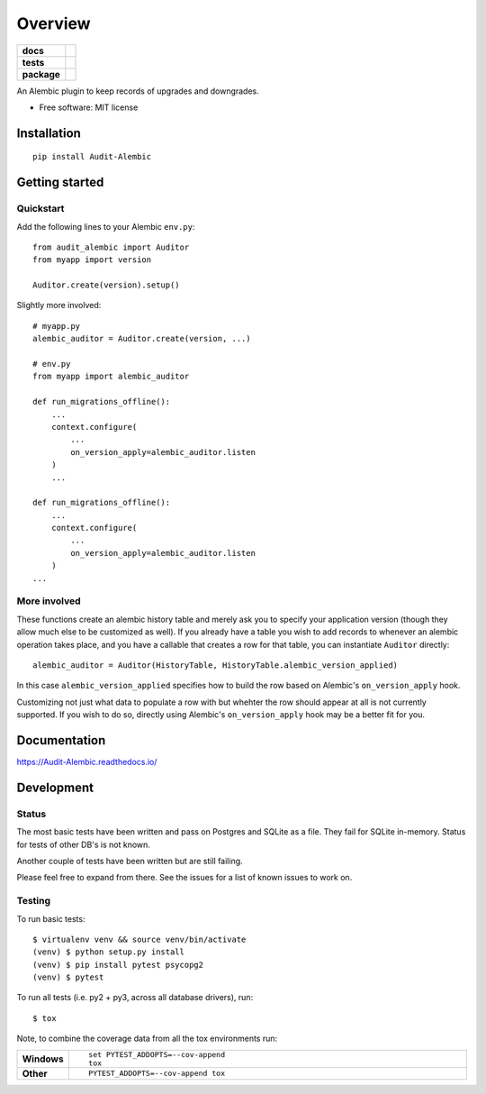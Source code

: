 ========
Overview
========

.. start-badges

.. list-table::
    :stub-columns: 1

    * - docs
      - |docs|
    * - tests
      - | |travis| |appveyor| |requires|
        | |codecov|
    * - package
      - | |version| |wheel| |supported-versions| |supported-implementations|
        | |commits-since|

.. |docs| image:: https://readthedocs.org/projects/Audit-Alembic/badge/?style=flat
    :target: https://readthedocs.org/projects/Audit-Alembic
    :alt: Documentation Status

.. |travis| image:: https://travis-ci.org/jpassaro/Audit-Alembic.svg?branch=master
    :alt: Travis-CI Build Status
    :target: https://travis-ci.org/jpassaro/Audit-Alembic

.. |appveyor| image:: https://ci.appveyor.com/api/projects/status/github/jpassaro/Audit-Alembic?branch=master&svg=true
    :alt: AppVeyor Build Status
    :target: https://ci.appveyor.com/project/jpassaro/Audit-Alembic

.. |requires| image:: https://requires.io/github/jpassaro/Audit-Alembic/requirements.svg?branch=master
    :alt: Requirements Status
    :target: https://requires.io/github/jpassaro/Audit-Alembic/requirements/?branch=master

.. |codecov| image:: https://codecov.io/github/jpassaro/Audit-Alembic/coverage.svg?branch=master
    :alt: Coverage Status
    :target: https://codecov.io/github/jpassaro/Audit-Alembic

.. |version| image:: https://img.shields.io/pypi/v/Audit-Alembic.svg
    :alt: PyPI Package latest release
    :target: https://pypi.python.org/pypi/Audit-Alembic

.. |commits-since| image:: https://img.shields.io/github/commits-since/jpassaro/Audit-Alembic/v0.1.0.svg
    :alt: Commits since latest release
    :target: https://github.com/jpassaro/Audit-Alembic/compare/v0.1.0...master

.. |wheel| image:: https://img.shields.io/pypi/wheel/Audit-Alembic.svg
    :alt: PyPI Wheel
    :target: https://pypi.python.org/pypi/Audit-Alembic

.. |supported-versions| image:: https://img.shields.io/pypi/pyversions/Audit-Alembic.svg
    :alt: Supported versions
    :target: https://pypi.python.org/pypi/Audit-Alembic

.. |supported-implementations| image:: https://img.shields.io/pypi/implementation/Audit-Alembic.svg
    :alt: Supported implementations
    :target: https://pypi.python.org/pypi/Audit-Alembic


.. end-badges

An Alembic plugin to keep records of upgrades and downgrades.

* Free software: MIT license

Installation
============

::

    pip install Audit-Alembic

Getting started
===============

Quickstart
----------

Add the following lines to your Alembic ``env.py``::

    from audit_alembic import Auditor
    from myapp import version

    Auditor.create(version).setup()

Slightly more involved::

    # myapp.py
    alembic_auditor = Auditor.create(version, ...)

    # env.py
    from myapp import alembic_auditor

    def run_migrations_offline():
        ...
        context.configure(
            ...
            on_version_apply=alembic_auditor.listen
        )
        ...

    def run_migrations_offline():
        ...
        context.configure(
            ...
            on_version_apply=alembic_auditor.listen
        )
    ...

More involved
-------------

These functions create an alembic history table and merely ask
you to specify your application version (though they allow much
else to be customized as well). If you already have a table you
wish to add records to whenever an alembic operation takes place,
and you have a callable that creates a row for that table,
you can instantiate ``Auditor`` directly::

    alembic_auditor = Auditor(HistoryTable, HistoryTable.alembic_version_applied)

In this case ``alembic_version_applied`` specifies how to build the row
based on Alembic's ``on_version_apply`` hook.

Customizing not just what data to populate a row with but whehter the row
should appear at all is not currently supported. If you wish to do so, directly
using Alembic's ``on_version_apply`` hook may be a better fit for you.

Documentation
=============

https://Audit-Alembic.readthedocs.io/

Development
===========

Status
------

The most basic tests have been written and pass on Postgres and SQLite as a
file. They fail for SQLite in-memory. Status for tests of other DB's is not
known.

Another couple of tests have been written but are still failing.

Please feel free to expand from there. See the issues for a list of known
issues to work on.

Testing
-------

To run basic tests::

    $ virtualenv venv && source venv/bin/activate
    (venv) $ python setup.py install
    (venv) $ pip install pytest psycopg2
    (venv) $ pytest

To run all tests (i.e. py2 + py3, across all database drivers), run::

    $ tox

Note, to combine the coverage data from all the tox environments run:

.. list-table::
    :widths: 10 90
    :stub-columns: 1

    - - Windows
      - ::

            set PYTEST_ADDOPTS=--cov-append
            tox

    - - Other
      - ::

            PYTEST_ADDOPTS=--cov-append tox

